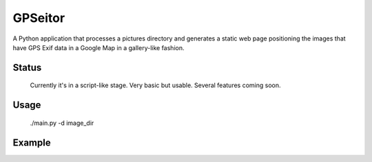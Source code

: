 GPSeitor
========

A Python application that processes a pictures directory and generates a static
web page positioning the images that have GPS Exif data in a Google Map in a
gallery-like fashion.

Status
------
    Currently it's in a script-like stage. 
    Very basic but usable. Several features coming soon.

Usage
-----
    ./main.py -d image_dir

Example
-------
.. image:: http://bit.ly/mvt3ve 
   :alt: Gallery with images located in a map 
